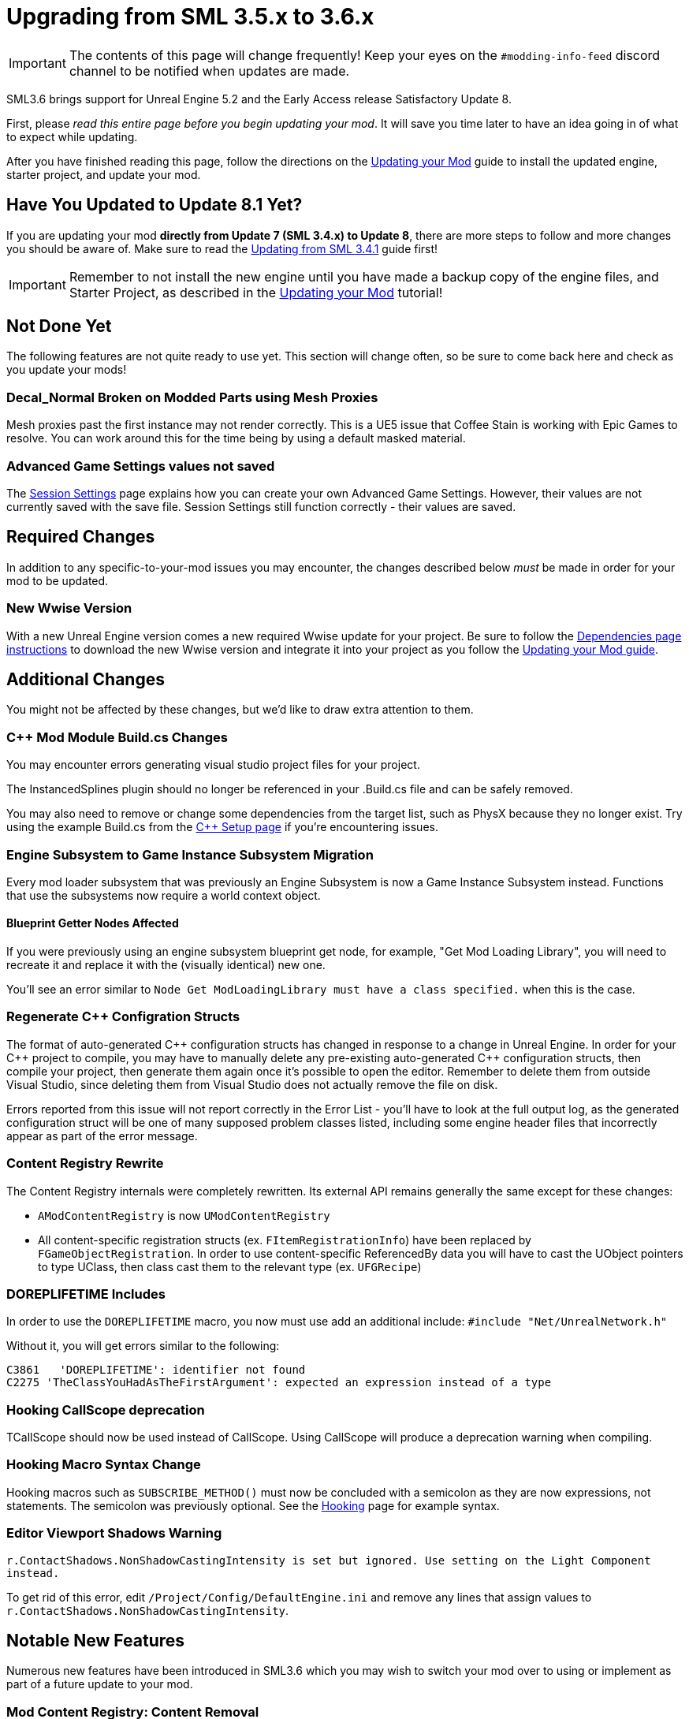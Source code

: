 = Upgrading from SML 3.5.x to 3.6.x

[IMPORTANT]
====
The contents of this page will change frequently!
Keep your eyes on the `#modding-info-feed` discord channel to be notified when updates are made.
====

SML3.6 brings support for Unreal Engine 5.2 and the Early Access release Satisfactory Update 8.

First, please _read this entire page before you begin updating your mod_.
It will save you time later to have an idea going in of what to expect while updating.

After you have finished reading this page,
follow the directions on the
xref:Development/UpdatingToNewVersions.adoc[Updating your Mod]
guide to install the updated engine, starter project, and update your mod.

== Have You Updated to Update 8.1 Yet?

If you are updating your mod **directly from Update 7 (SML 3.4.x) to Update 8**,
there are more steps to follow and more changes you should be aware of.
Make sure to read the xref:Development/UpdatingFromSml34.adoc[Updating from SML 3.4.1] guide first!

[IMPORTANT]
====
Remember to not install the new engine until you have made a backup copy of the engine files, and Starter Project,
as described in the xref:Development/UpdatingToNewVersions.adoc[Updating your Mod] tutorial!
====

== Not Done Yet

The following features are not quite ready to use yet.
This section will change often, so be sure to come back here and check as you update your mods!

=== Decal_Normal Broken on Modded Parts using Mesh Proxies

Mesh proxies past the first instance may not render correctly.
This is a UE5 issue that Coffee Stain is working with Epic Games to resolve.
You can work around this for the time being by using a default masked material.

=== Advanced Game Settings values not saved

The xref:Development/ModLoader/SessionSettings.adoc[Session Settings] page
explains how you can create your own Advanced Game Settings.
However, their values are not currently saved with the save file.
Session Settings still function correctly - their values are saved.

== Required Changes

In addition to any specific-to-your-mod issues you may encounter,
the changes described below _must_ be made in order for your mod to be updated.

=== New Wwise Version

With a new Unreal Engine version comes a new required Wwise update for your project.
Be sure to follow the xref:Development/BeginnersGuide/dependencies.adoc#_wwise[Dependencies page instructions]
to download the new Wwise version and integrate it into your project as you follow the
xref:Development/UpdatingToNewVersions.adoc[Updating your Mod guide].

== Additional Changes

You might not be affected by these changes,
but we'd like to draw extra attention to them.

=== {cpp} Mod Module Build.cs Changes

You may encounter errors generating visual studio project files for your project.

The InstancedSplines plugin should no longer be referenced in your .Build.cs file and can be safely removed.

You may also need to remove or change some dependencies from the target list, such as PhysX because they no longer exist.
Try using the example Build.cs from the xref:Development/Cpp/setup.adoc#_creating_the_mod_module_from_scratch[C++ Setup page] if you're encountering issues.

=== Engine Subsystem to Game Instance Subsystem Migration

Every mod loader subsystem that was previously an Engine Subsystem is now a Game Instance Subsystem instead.
Functions that use the subsystems now require a world context object.

==== Blueprint Getter Nodes Affected

If you were previously using an engine subsystem blueprint get node, for example, "Get Mod Loading Library",
you will need to recreate it and replace it with the (visually identical) new one.

You'll see an error similar to `Node  Get ModLoadingLibrary  must have a class specified.` when this is the case.

=== Regenerate {cpp} Configration Structs

The format of auto-generated {cpp} configuration structs has changed in response to a change in Unreal Engine.
In order for your {cpp} project to compile,
you may have to manually delete any pre-existing auto-generated {cpp} configuration structs,
then compile your project,
then generate them again once it's possible to open the editor.
Remember to delete them from outside Visual Studio,
since deleting them from Visual Studio does not actually remove the file on disk.

Errors reported from this issue will not report correctly in the Error List - you'll have to look at the full output log,
as the generated configuration struct will be one of many supposed problem classes listed,
including some engine header files that incorrectly appear as part of the error message.

=== Content Registry Rewrite

The Content Registry internals were completely rewritten.
Its external API remains generally the same except for these changes:

- `AModContentRegistry` is now `UModContentRegistry`
- All content-specific registration structs (ex. `FItemRegistrationInfo`) have been replaced by `FGameObjectRegistration`.
  In order to use content-specific ReferencedBy data you will have to cast the UObject pointers to type UClass,
  then class cast them to the relevant type (ex. `UFGRecipe`)

=== DOREPLIFETIME Includes

In order to use the `DOREPLIFETIME` macro,
you now must use add an additional include:
`#include "Net/UnrealNetwork.h"`

Without it, you will get errors similar to the following:

```
C3861	'DOREPLIFETIME': identifier not found
C2275 'TheClassYouHadAsTheFirstArgument': expected an expression instead of a type
```

=== Hooking CallScope deprecation

TCallScope should now be used instead of CallScope.
Using CallScope will produce a deprecation warning when compiling.

=== Hooking Macro Syntax Change

Hooking macros such as `SUBSCRIBE_METHOD()` must now be concluded with a semicolon
as they are now expressions, not statements.
The semicolon was previously optional.
See the xref:Development/Cpp/hooking.adoc[Hooking] page for example syntax.

=== Editor Viewport Shadows Warning

`r.ContactShadows.NonShadowCastingIntensity is set but ignored. Use setting on the Light Component instead.`

To get rid of this error, edit `/Project/Config/DefaultEngine.ini`
and remove any lines that assign values to `r.ContactShadows.NonShadowCastingIntensity`.

== Notable New Features

Numerous new features have been introduced in SML3.6 which you may wish to switch your mod over to using
or implement as part of a future update to your mod.

=== Mod Content Registry: Content Removal

The Mod Content Registry now supports requesting to explicitly remove Schematics and Research Trees from registration.
Requests for removal follow the same loading time restrictions as new content registration.
See the xref:Development/ModLoader/Registry.adoc[Registry] page for more info.

=== Documentation: Open Source Examples

The documentation now contains a list of open-source mods that you can learn from to develop your own mods.
Each listing provides an overview of what kinds of Satisfactory and Mod Loader features the mod uses.

Check it out and consider listing your own mods on the
xref:Development/OpenSourceExamples.adoc[Learning from Open Source Mods] page.

=== Unhooking Support

See the xref:Development/Cpp/hooking.adoc#_unhooking[Hooking] page for more info.
